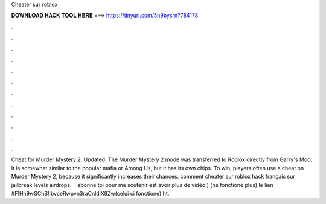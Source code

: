 Cheater sur roblox

𝐃𝐎𝐖𝐍𝐋𝐎𝐀𝐃 𝐇𝐀𝐂𝐊 𝐓𝐎𝐎𝐋 𝐇𝐄𝐑𝐄 ===> https://tinyurl.com/5n9bysrn?784178

.

.

.

.

.

.

.

.

.

.

.

.

Cheat for Murder Mystery 2. Updated: The Murder Mystery 2 mode was transferred to Roblox directly from Garry's Mod. It is somewhat similar to the popular mafia or Among Us, but it has its own chips. To win, players often use a cheat on Murder Mystery 2, because it significantly increases their chances. comment cheater sur roblox hack français sur jailbreak levels airdrops.  · abonne toi pour me soutenir est avoir plus de vidéo:) (ne fonctione plus) le lien #F!Hh9wSChS!IbvceRwpvn3raCnldiX8Zw(celui ci fonctione) ht.